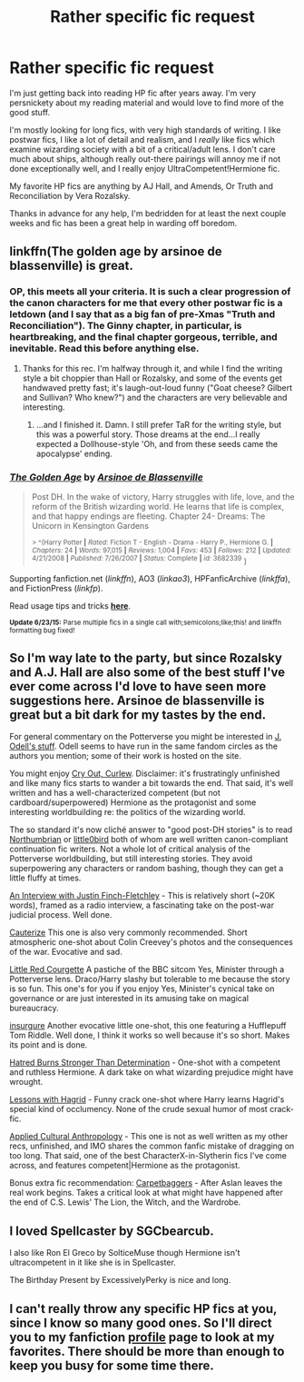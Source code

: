 #+TITLE: Rather specific fic request

* Rather specific fic request
:PROPERTIES:
:Author: Halikaarnian
:Score: 11
:DateUnix: 1436134072.0
:DateShort: 2015-Jul-06
:FlairText: Request
:END:
I'm just getting back into reading HP fic after years away. I'm very persnickety about my reading material and would love to find more of the good stuff.

I'm mostly looking for long fics, with very high standards of writing. I like postwar fics, I like a lot of detail and realism, and I /really/ like fics which examine wizarding society with a bit of a critical/adult lens. I don't care much about ships, although really out-there pairings will annoy me if not done exceptionally well, and I really enjoy UltraCompetent!Hermione fic.

My favorite HP fics are anything by AJ Hall, and Amends, Or Truth and Reconciliation by Vera Rozalsky.

Thanks in advance for any help, I'm bedridden for at least the next couple weeks and fic has been a great help in warding off boredom.


** linkffn(The golden age by arsinoe de blassenville) is great.
:PROPERTIES:
:Author: joelwilliamson
:Score: 3
:DateUnix: 1436191708.0
:DateShort: 2015-Jul-06
:END:

*** OP, this meets all your criteria. It is such a clear progression of the canon characters for me that every other postwar fic is a letdown (and I say that as a big fan of pre-Xmas "Truth and Reconciliation"). The Ginny chapter, in particular, is heartbreaking, and the final chapter gorgeous, terrible, and inevitable. Read this before anything else.
:PROPERTIES:
:Author: floramarche
:Score: 2
:DateUnix: 1436325177.0
:DateShort: 2015-Jul-08
:END:

**** Thanks for this rec. I'm halfway through it, and while I find the writing style a bit choppier than Hall or Rozalsky, and some of the events get handwaved pretty fast; it's laugh-out-loud funny ("Goat cheese? Gilbert and Sullivan? Who knew?") and the characters are very believable and interesting.
:PROPERTIES:
:Author: Halikaarnian
:Score: 1
:DateUnix: 1439178139.0
:DateShort: 2015-Aug-10
:END:

***** ...and I finished it. Damn. I still prefer TaR for the writing style, but this was a powerful story. Those dreams at the end...I really expected a Dollhouse-style 'Oh, and from these seeds came the apocalypse' ending.
:PROPERTIES:
:Author: Halikaarnian
:Score: 1
:DateUnix: 1439193764.0
:DateShort: 2015-Aug-10
:END:


*** [[https://www.fanfiction.net/s/3682339/1/The-Golden-Age][*/The Golden Age/*]] by [[https://www.fanfiction.net/u/352534/Arsinoe-de-Blassenville][/Arsinoe de Blassenville/]]

#+begin_quote
  Post DH. In the wake of victory, Harry struggles with life, love, and the reform of the British wizarding world. He learns that life is complex, and that happy endings are fleeting. Chapter 24- Dreams: The Unicorn in Kensington Gardens

  ^{> ^(Harry Potter *|* /Rated:/ Fiction T - English - Drama - Harry P., Hermione G. *|* /Chapters:/ 24 *|* /Words:/ 97,015 *|* /Reviews:/ 1,004 *|* /Favs:/ 453 *|* /Follows:/ 212 *|* /Updated:/ 4/21/2008 *|* /Published:/ 7/26/2007 *|* /Status:/ Complete *|* /id:/ 3682339} )
#+end_quote

Supporting fanfiction.net (/linkffn/), AO3 (/linkao3/), HPFanficArchive (/linkffa/), and FictionPress (/linkfp/).

Read usage tips and tricks [[https://github.com/tusing/reddit-ffn-bot/blob/master/README.md][*here*]].

^{*Update 6/23/15:* Parse multiple fics in a single call with;semicolons;like;this! and linkffn formatting bug fixed!}
:PROPERTIES:
:Author: FanfictionBot
:Score: 1
:DateUnix: 1436191808.0
:DateShort: 2015-Jul-06
:END:


** So I'm way late to the party, but since Rozalsky and A.J. Hall are also some of the best stuff I've ever come across I'd love to have seen more suggestions here. Arsinoe de blassenville is great but a bit dark for my tastes by the end.

For general commentary on the Potterverse you might be interested in [[http://www.redhen-publications.com/potterverse.html][J. Odell's stuff]]. Odell seems to have run in the same fandom circles as the authors you mention; some of their work is hosted on the site.

You might enjoy [[https://www.fanfiction.net/s/7559806/1/Cry-Out-Curlew][Cry Out, Curlew]]. Disclaimer: it's frustratingly unfinished and like many fics starts to wander a bit towards the end. That said, it's well written and has a well-characterized competent (but not cardboard/superpowered) Hermione as the protagonist and some interesting worldbuilding re: the politics of the wizarding world.

The so standard it's now cliché answer to "good post-DH stories" is to read [[https://www.fanfiction.net/u/2132422/Northumbrian][Northumbrian]] or [[https://www.fanfiction.net/u/1443437/little0bird][little0bird]] both of whom are well written canon-compliant continuation fic writers. Not a whole lot of critical analysis of the Potterverse worldbuilding, but still interesting stories. They avoid superpowering any characters or random bashing, though they can get a little fluffy at times.

[[https://www.fanfiction.net/s/4798208/1/An-Interview-with-Justin-FinchFletchley][An Interview with Justin Finch-Fletchley]] - This is relatively short (~20K words), framed as a radio interview, a fascinating take on the post-war judicial process. Well done.

[[https://www.fanfiction.net/s/4152700/1/Cauterize][Cauterize]] This one is also very commonly recommended. Short atmospheric one-shot about Colin Creevey's photos and the consequences of the war. Evocative and sad.

[[https://www.fanfiction.net/s/5713064/1/Little-Red-Courgette][Little Red Courgette]] A pastiche of the BBC sitcom Yes, Minister through a Potterverse lens. Draco/Harry slashy but tolerable to me because the story is so fun. This one's for you if you enjoy Yes, Minister's cynical take on governance or are just interested in its amusing take on magical bureaucracy.

[[https://www.fanfiction.net/s/5846518/1/insurgere][insurgure]] Another evocative little one-shot, this one featuring a Hufflepuff Tom Riddle. Well done, I think it works so well because it's so short. Makes its point and is done.

[[https://www.fanfiction.net/s/8821224/1/Hatred-burns-stronger-than-determination][Hatred Burns Stronger Than Determination]] - One-shot with a competent and ruthless Hermione. A dark take on what wizarding prejudice might have wrought.

[[https://www.fanfiction.net/s/7512124/1/Lessons-With-Hagrid][Lessons with Hagrid]] - Funny crack one-shot where Harry learns Hagrid's special kind of occlumency. None of the crude sexual humor of most crack-fic.

[[https://www.fanfiction.net/s/9238861/1/Applied-Cultural-Anthropology-or][Applied Cultural Anthropology]] - This one is not as well written as my other recs, unfinished, and IMO shares the common fanfic mistake of dragging on too long. That said, one of the best CharacterX-in-Slytherin fics I've come across, and features competent|Hermione as the protagonist.

Bonus extra fic recommendation: [[http://archiveofourown.org/works/106190/chapters/146600][Carpetbaggers]] - After Aslan leaves the real work begins. Takes a critical look at what might have happened after the end of C.S. Lewis' The Lion, the Witch, and the Wardrobe.
:PROPERTIES:
:Author: yetioverthere
:Score: 2
:DateUnix: 1444416136.0
:DateShort: 2015-Oct-09
:END:


** I loved Spellcaster by SGCbearcub.

I also like Ron El Greco by SolticeMuse though Hermione isn't ultracompetent in it like she is in Spellcaster.

The Birthday Present by ExcessivelyPerky is nice and long.
:PROPERTIES:
:Author: jrl2014
:Score: 1
:DateUnix: 1436148210.0
:DateShort: 2015-Jul-06
:END:


** I can't really throw any specific HP fics at you, since I know so many good ones. So I'll direct you to my fanfiction [[https://www.fanfiction.net/u/3049623/thelegendarysupernerd][profile]] page to look at my favorites. There should be more than enough to keep you busy for some time there.
:PROPERTIES:
:Author: Heimdall1342
:Score: 1
:DateUnix: 1436188063.0
:DateShort: 2015-Jul-06
:END:
